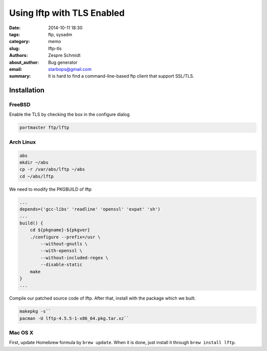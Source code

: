 =============================
 Using lftp with TLS Enabled
=============================

:date: 2014-10-11 18:30
:tags: ftp, sysadm
:category: memo
:slug: lftp-tls
:authors: Zespre Schmidt
:about_author: Bug generator
:email: starbops@gmail.com
:summary: It is hard to find a command-line-based ftp client that support SSL/TLS.

Installation
============

FreeBSD
-------

Enable the TLS by checking the box in the configure dialog

.. code-block:: sh

    portmaster ftp/lftp

Arch Linux
----------

.. code-block:: sh

    abs
    mkdir ~/abs
    cp -r /var/abs/lftp ~/abs
    cd ~/abs/lftp

We need to modify the PKGBUILD of lftp

.. code-block:: text

    ...
    depends=('gcc-libs' 'readline' 'openssl' 'expat' 'sh')
    ...
    build() {
        cd ${pkgname}-${pkgver}
        ./configure --prefix=/usr \
            --without-gnutls \
            --with-openssl \
            --without-included-regex \
            --disable-static
        make
    }
    ...

Compile our patched source code of lftp. After that, install with the package which we
built.

.. code-block:: sh

    makepkg -s``
    pacman -U lftp-4.5.5-1-x86_64.pkg.tar.xz``

Mac OS X
--------

First, update Homebrew formula by ``brew update``. When it is done, just
install it through ``brew install lftp``.

